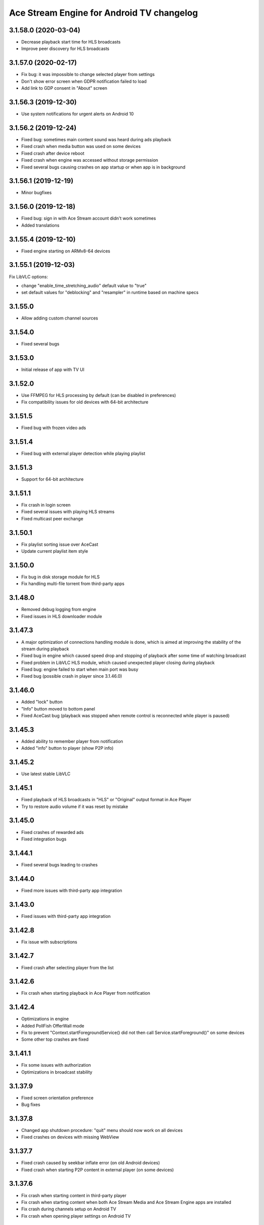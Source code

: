 ==========================================
Ace Stream Engine for Android TV changelog
==========================================

3.1.58.0 (2020-03-04)
---------------------

* Decrease playback start time for HLS broadcasts
* Improve peer discovery for HLS broadcasts


3.1.57.0 (2020-02-17)
---------------------

* Fix bug: it was impossible to change selected player from settings
* Don't show error screen when GDPR notification failed to load
* Add link to GDP consent in "About" screen


3.1.56.3 (2019-12-30)
---------------------

* Use system notifications for urgent alerts on Android 10


3.1.56.2 (2019-12-24)
---------------------

* Fixed bug: sometimes main content sound was heard during ads playback
* Fixed crash when media button was used on some devices
* Fixed crash after device reboot
* Fixed crash when engine was accessed without storage permission
* Fixed several bugs causing crashes on app startup or when app is in background


3.1.56.1 (2019-12-19)
---------------------

* Minor bugfixes


3.1.56.0 (2019-12-18)
---------------------

* Fixed bug: sign in with Ace Stream account didn't work sometimes
* Added translations


3.1.55.4 (2019-12-10)
---------------------

* Fixed engine starting on ARMv8-64 devices


3.1.55.1 (2019-12-03)
---------------------

Fix LibVLC options:

* change "enable_time_stretching_audio" default value to "true"
* set default values for "deblocking" and "resampler" in runtime based on machine specs


3.1.55.0
--------
* Allow adding custom channel sources

3.1.54.0
--------
* Fixed several bugs

3.1.53.0
--------
* Initial release of app with TV UI

3.1.52.0
--------
* Use FFMPEG for HLS processing by default (can be disabled in preferences)
* Fix compatibility issues for old devices with 64-bit architecture

3.1.51.5
--------
* Fixed bug with frozen video ads

3.1.51.4
--------
* Fixed bug with external player detection while playing playlist

3.1.51.3
--------
* Support for 64-bit architecture

3.1.51.1
--------
* Fix crash in login screen
* Fixed several issues with playing HLS streams
* Fixed multicast peer exchange

3.1.50.1
--------
* Fix playlist sorting issue over AceCast
* Update current playlist item style

3.1.50.0
--------
* Fix bug in disk storage module for HLS
* Fix handling multi-file torrent from third-party apps

3.1.48.0
--------
* Removed debug logging from engine
* Fixed issues in HLS downloader module

3.1.47.3
--------
* A major optimization of connections handling module is done, which is aimed at improving the stability of the stream during playback
* Fixed bug in engine which caused speed drop and stopping of playback after some time of watching broadcast
* Fixed problem in LibVLC HLS module, which caused unexpected player closing during playback
* Fixed bug: engine failed to start when main port was busy
* Fixed bug (possible crash in player since 3.1.46.0)

3.1.46.0
--------
* Added "lock" button
* "Info" button moved to bottom panel
* Fixed AceCast bug (playback was stopped when remote control is reconnected while player is paused)

3.1.45.3
--------
* Added ability to remember player from notification
* Added "info" button to player (show P2P info)

3.1.45.2
--------
* Use latest stable LibVLC

3.1.45.1
--------
* Fixed playback of HLS broadcasts in "HLS" or "Original" output format in Ace Player
* Try to restore audio volume if it was reset by mistake

3.1.45.0
--------
* Fixed crashes of rewarded ads
* Fixed integration bugs

3.1.44.1
--------
* Fixed several bugs leading to crashes

3.1.44.0
--------
* Fixed more issues with third-party app integration

3.1.43.0
--------
* Fixed issues with third-party app integration

3.1.42.8
--------
* Fix issue with subscriptions

3.1.42.7
--------
* Fixed crash after selecting player from the list

3.1.42.6
--------
* Fix crash when starting playback in Ace Player from notification

3.1.42.4
--------
* Optimizations in engine
* Added PollFish OfferWall mode
* Fix to prevent "Context.startForegroundService() did not then call Service.startForeground()" on some devices
* Some other top crashes are fixed

3.1.41.1
--------
* Fix some issues with authorization
* Optimizations in broadcast stability

3.1.37.9
--------
* Fixed screen orientation preference
* Bug fixes

3.1.37.8
--------
* Changed app shutdown procedure: "quit" menu should now work on all devices
* Fixed crashes on devices with missing WebView

3.1.37.7
--------
* Fixed crash caused by seekbar inflate error (on old Android devices)
* Fixed crash when starting P2P content in external player (on some devices)

3.1.37.6
--------
* Fix crash when starting content in third-party player
* Fix crash when starting content when both Ace Stream Media and Ace Stream Engine apps are installed
* Fix crash during channels setup on Android TV
* Fix crash when opening player settings on Android TV

3.1.37.5
--------
* Fixed some crashes
* App now doesn't start after reboot by default

3.1.37.4
--------
* Minor bug fixes

3.1.37.3
--------

* Fix issue with changing locale
* Update translations

3.1.37.2
--------

* Add bonuses for rewarded video in player
* Fixed some crashes
* Minor bug fixes

